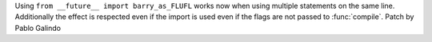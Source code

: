 Using ``from __future__ import barry_as_FLUFL`` works now when using
multiple statements on the same line. Additionally the effect is respected
even if the import is used even if the flags are not passed to
:func:`compile`. Patch by Pablo Galindo
